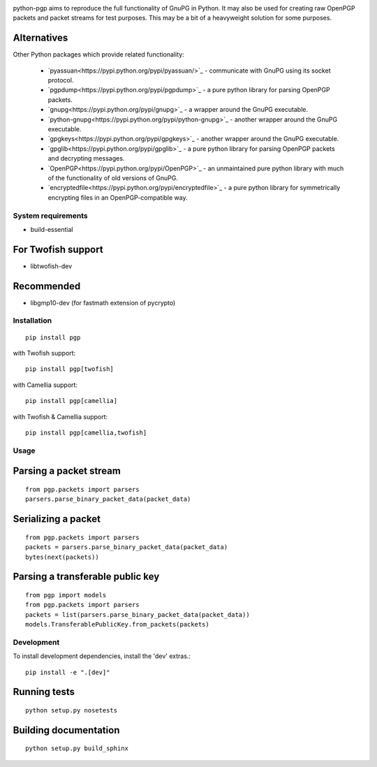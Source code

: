 .. image:: https://travis-ci.org/mitchellrj/python-pgp.svg?branch=master
   :target: https://travis-ci.org/mitchellrj/python-pgp

.. image:: https://coveralls.io/repos/mitchellrj/python-pgp/badge.png
   :target: https://coveralls.io/r/mitchellrj/python-pgp

python-pgp aims to reproduce the full functionality of GnuPG in Python.
It may also be used for creating raw OpenPGP packets and packet streams
for test purposes. This may be a bit of a heavyweight solution for some
purposes.

Alternatives
------------

Other Python packages which provide related functionality:

 * `pyassuan<https://pypi.python.org/pypi/pyassuan/>`_ - communicate
   with GnuPG using its socket protocol.
 * `pgpdump<https://pypi.python.org/pypi/pgpdump>`_ - a pure python
   library for parsing OpenPGP packets.
 * `gnupg<https://pypi.python.org/pypi/gnupg>`_ - a wrapper around the
   GnuPG executable.
 * `python-gnupg<https://pypi.python.org/pypi/python-gnupg>`_ - another
   wrapper around the GnuPG executable.
 * `gpgkeys<https://pypi.python.org/pypi/gpgkeys>`_ - another wrapper
   around the GnuPG executable.
 * `gpglib<https://pypi.python.org/pypi/gpglib>`_ - a pure python
   library for parsing OpenPGP packets and decrypting messages.
 * `OpenPGP<https://pypi.python.org/pypi/OpenPGP>`_ - an unmaintained
   pure python library with much of the functionality of old versions
   of GnuPG.
 * `encryptedfile<https://pypi.python.org/pypi/encryptedfile>`_ - a
   pure python library for symmetrically encrypting files in an
   OpenPGP-compatible way.

System requirements
===================

* build-essential

For Twofish support
-------------------

* libtwofish-dev

Recommended
-----------

* libgmp10-dev (for fastmath extension of pycrypto)

Installation
============
::

    pip install pgp

with Twofish support::

    pip install pgp[twofish]

with Camellia support::

    pip install pgp[camellia]


with Twofish & Camellia support::

    pip install pgp[camellia,twofish]

Usage
=====

Parsing a packet stream
-----------------------
::
    
    from pgp.packets import parsers
    parsers.parse_binary_packet_data(packet_data)

Serializing a packet
--------------------
::
    
    from pgp.packets import parsers
    packets = parsers.parse_binary_packet_data(packet_data)
    bytes(next(packets))

Parsing a transferable public key
---------------------------------
::
    
    from pgp import models
    from pgp.packets import parsers
    packets = list(parsers.parse_binary_packet_data(packet_data))
    models.TransferablePublicKey.from_packets(packets)

Development
===========

To install development dependencies, install the 'dev' extras.::

    pip install -e ".[dev]"

Running tests
-------------
::

    python setup.py nosetests

Building documentation
----------------------
::

    python setup.py build_sphinx

